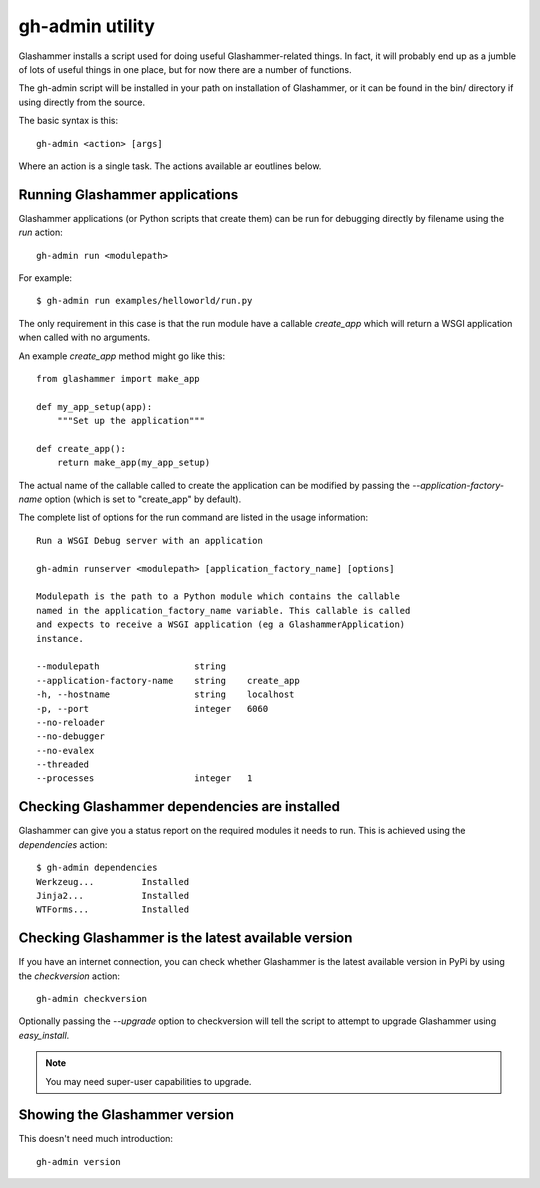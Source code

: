 
.. gh-admin

gh-admin utility
================

Glashammer installs a script used for doing useful Glashammer-related things. In
fact, it will probably end up as a jumble of lots of useful things in one place,
but for now there are a number of functions.

The gh-admin script will be installed in your path on installation of
Glashammer, or it can be found in the bin/ directory if using directly from the
source.

The basic syntax is this::

    gh-admin <action> [args]

Where an action is a single task. The actions available ar eoutlines below.

Running Glashammer applications
-------------------------------

Glashammer applications (or Python scripts that create them) can be run for
debugging directly by filename using the `run` action::

    gh-admin run <modulepath>

For example::

    $ gh-admin run examples/helloworld/run.py

The only requirement in this case is that the run module have a callable
`create_app` which will return a WSGI application when called with no arguments.

An example `create_app` method might go like this::

    from glashammer import make_app

    def my_app_setup(app):
        """Set up the application"""

    def create_app():
        return make_app(my_app_setup)

The actual name of the callable called to create the application can be modified
by passing the `--application-factory-name` option (which is set to "create_app"
by default).

The complete list of options for the run command are listed in the usage
information::

    Run a WSGI Debug server with an application

    gh-admin runserver <modulepath> [application_factory_name] [options]

    Modulepath is the path to a Python module which contains the callable
    named in the application_factory_name variable. This callable is called
    and expects to receive a WSGI application (eg a GlashammerApplication)
    instance.

    --modulepath                  string
    --application-factory-name    string    create_app
    -h, --hostname                string    localhost
    -p, --port                    integer   6060
    --no-reloader
    --no-debugger
    --no-evalex
    --threaded
    --processes                   integer   1


Checking Glashammer dependencies are installed
----------------------------------------------

Glashammer can give you a status report on the required modules it needs to run.
This is achieved using the `dependencies` action::

    $ gh-admin dependencies
    Werkzeug...		Installed
    Jinja2...		Installed
    WTForms...		Installed


Checking Glashammer is the latest available version
---------------------------------------------------

If you have an internet connection, you can check whether Glashammer is the
latest available version in PyPi by using the `checkversion` action::

    gh-admin checkversion

Optionally passing the `--upgrade` option to checkversion will tell the script
to attempt to upgrade Glashammer using `easy_install`.

.. note:: You may need super-user capabilities to upgrade.

Showing the Glashammer version
------------------------------

This doesn't need much introduction::

    gh-admin version


